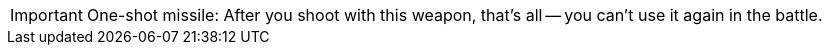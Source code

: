 IMPORTANT: One-shot missile: After you shoot with this weapon, that's all -- you can't use it again in the battle.